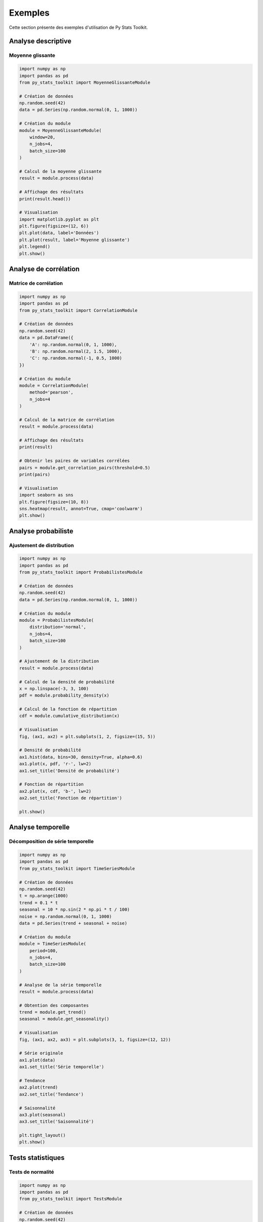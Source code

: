 Exemples
=======

Cette section présente des exemples d'utilisation de Py Stats Toolkit.

Analyse descriptive
----------------

Moyenne glissante
~~~~~~~~~~~~~~

.. code-block:: python

   import numpy as np
   import pandas as pd
   from py_stats_toolkit import MoyenneGlissanteModule

   # Création de données
   np.random.seed(42)
   data = pd.Series(np.random.normal(0, 1, 1000))

   # Création du module
   module = MoyenneGlissanteModule(
       window=20,
       n_jobs=4,
       batch_size=100
   )

   # Calcul de la moyenne glissante
   result = module.process(data)

   # Affichage des résultats
   print(result.head())

   # Visualisation
   import matplotlib.pyplot as plt
   plt.figure(figsize=(12, 6))
   plt.plot(data, label='Données')
   plt.plot(result, label='Moyenne glissante')
   plt.legend()
   plt.show()

Analyse de corrélation
-------------------

Matrice de corrélation
~~~~~~~~~~~~~~~~~~

.. code-block:: python

   import numpy as np
   import pandas as pd
   from py_stats_toolkit import CorrelationModule

   # Création de données
   np.random.seed(42)
   data = pd.DataFrame({
       'A': np.random.normal(0, 1, 1000),
       'B': np.random.normal(2, 1.5, 1000),
       'C': np.random.normal(-1, 0.5, 1000)
   })

   # Création du module
   module = CorrelationModule(
       method='pearson',
       n_jobs=4
   )

   # Calcul de la matrice de corrélation
   result = module.process(data)

   # Affichage des résultats
   print(result)

   # Obtenir les paires de variables corrélées
   pairs = module.get_correlation_pairs(threshold=0.5)
   print(pairs)

   # Visualisation
   import seaborn as sns
   plt.figure(figsize=(10, 8))
   sns.heatmap(result, annot=True, cmap='coolwarm')
   plt.show()

Analyse probabiliste
-----------------

Ajustement de distribution
~~~~~~~~~~~~~~~~~~~~~~

.. code-block:: python

   import numpy as np
   import pandas as pd
   from py_stats_toolkit import ProbabilistesModule

   # Création de données
   np.random.seed(42)
   data = pd.Series(np.random.normal(0, 1, 1000))

   # Création du module
   module = ProbabilistesModule(
       distribution='normal',
       n_jobs=4,
       batch_size=100
   )

   # Ajustement de la distribution
   result = module.process(data)

   # Calcul de la densité de probabilité
   x = np.linspace(-3, 3, 100)
   pdf = module.probability_density(x)

   # Calcul de la fonction de répartition
   cdf = module.cumulative_distribution(x)

   # Visualisation
   fig, (ax1, ax2) = plt.subplots(1, 2, figsize=(15, 5))
   
   # Densité de probabilité
   ax1.hist(data, bins=30, density=True, alpha=0.6)
   ax1.plot(x, pdf, 'r-', lw=2)
   ax1.set_title('Densité de probabilité')
   
   # Fonction de répartition
   ax2.plot(x, cdf, 'b-', lw=2)
   ax2.set_title('Fonction de répartition')
   
   plt.show()

Analyse temporelle
--------------

Décomposition de série temporelle
~~~~~~~~~~~~~~~~~~~~~~~~~~~~

.. code-block:: python

   import numpy as np
   import pandas as pd
   from py_stats_toolkit import TimeSeriesModule

   # Création de données
   np.random.seed(42)
   t = np.arange(1000)
   trend = 0.1 * t
   seasonal = 10 * np.sin(2 * np.pi * t / 100)
   noise = np.random.normal(0, 1, 1000)
   data = pd.Series(trend + seasonal + noise)

   # Création du module
   module = TimeSeriesModule(
       period=100,
       n_jobs=4,
       batch_size=100
   )

   # Analyse de la série temporelle
   result = module.process(data)

   # Obtention des composantes
   trend = module.get_trend()
   seasonal = module.get_seasonality()

   # Visualisation
   fig, (ax1, ax2, ax3) = plt.subplots(3, 1, figsize=(12, 12))
   
   # Série originale
   ax1.plot(data)
   ax1.set_title('Série temporelle')
   
   # Tendance
   ax2.plot(trend)
   ax2.set_title('Tendance')
   
   # Saisonnalité
   ax3.plot(seasonal)
   ax3.set_title('Saisonnalité')
   
   plt.tight_layout()
   plt.show()

Tests statistiques
--------------

Tests de normalité
~~~~~~~~~~~~~~

.. code-block:: python

   import numpy as np
   import pandas as pd
   from py_stats_toolkit import TestsModule

   # Création de données
   np.random.seed(42)
   data = pd.Series(np.random.normal(0, 1, 1000))

   # Création du module
   module = TestsModule(
       test_type='normality',
       n_jobs=4
   )

   # Test de normalité
   result = module.process(data)

   # Affichage des résultats
   print(result)

   # Visualisation
   import scipy.stats as stats
   
   plt.figure(figsize=(10, 5))
   
   # Histogramme
   plt.subplot(121)
   plt.hist(data, bins=30, density=True, alpha=0.6)
   x = np.linspace(-3, 3, 100)
   plt.plot(x, stats.norm.pdf(x, 0, 1), 'r-', lw=2)
   plt.title('Histogramme')
   
   # QQ-plot
   plt.subplot(122)
   stats.probplot(data, dist="norm", plot=plt)
   plt.title('QQ-plot')
   
   plt.tight_layout()
   plt.show()

Visualisation
----------

Graphiques multiples
~~~~~~~~~~~~~~~~

.. code-block:: python

   import numpy as np
   import pandas as pd
   from py_stats_toolkit import VisualisationModule

   # Création de données
   np.random.seed(42)
   data = pd.DataFrame({
       'A': np.random.normal(0, 1, 1000),
       'B': np.random.normal(2, 1.5, 1000),
       'C': np.random.normal(-1, 0.5, 1000)
   })

   # Création du module
   viz = VisualisationModule(
       style='seaborn',
       palette='deep'
   )

   # Configuration
   viz.set_figsize((15, 10))
   viz.set_dpi(100)

   # Création des graphiques
   fig = plt.figure(figsize=(15, 10))
   
   # Histogramme
   plt.subplot(221)
   viz.process(data['A'], plot_type='histogram')
   plt.title('Histogramme')
   
   # Matrice de corrélation
   plt.subplot(222)
   viz.process(data, plot_type='correlation')
   plt.title('Matrice de corrélation')
   
   # Graphique de distribution
   plt.subplot(223)
   viz.process(data['A'], plot_type='distribution')
   plt.title('Distribution')
   
   # Nuage de points
   plt.subplot(224)
   viz.process(data[['A', 'B']], plot_type='scatter')
   plt.title('Nuage de points')
   
   plt.tight_layout()
   plt.show()

Voir aussi
--------

* :ref:`guide_utilisation`
* :ref:`api`
* :ref:`installation` 